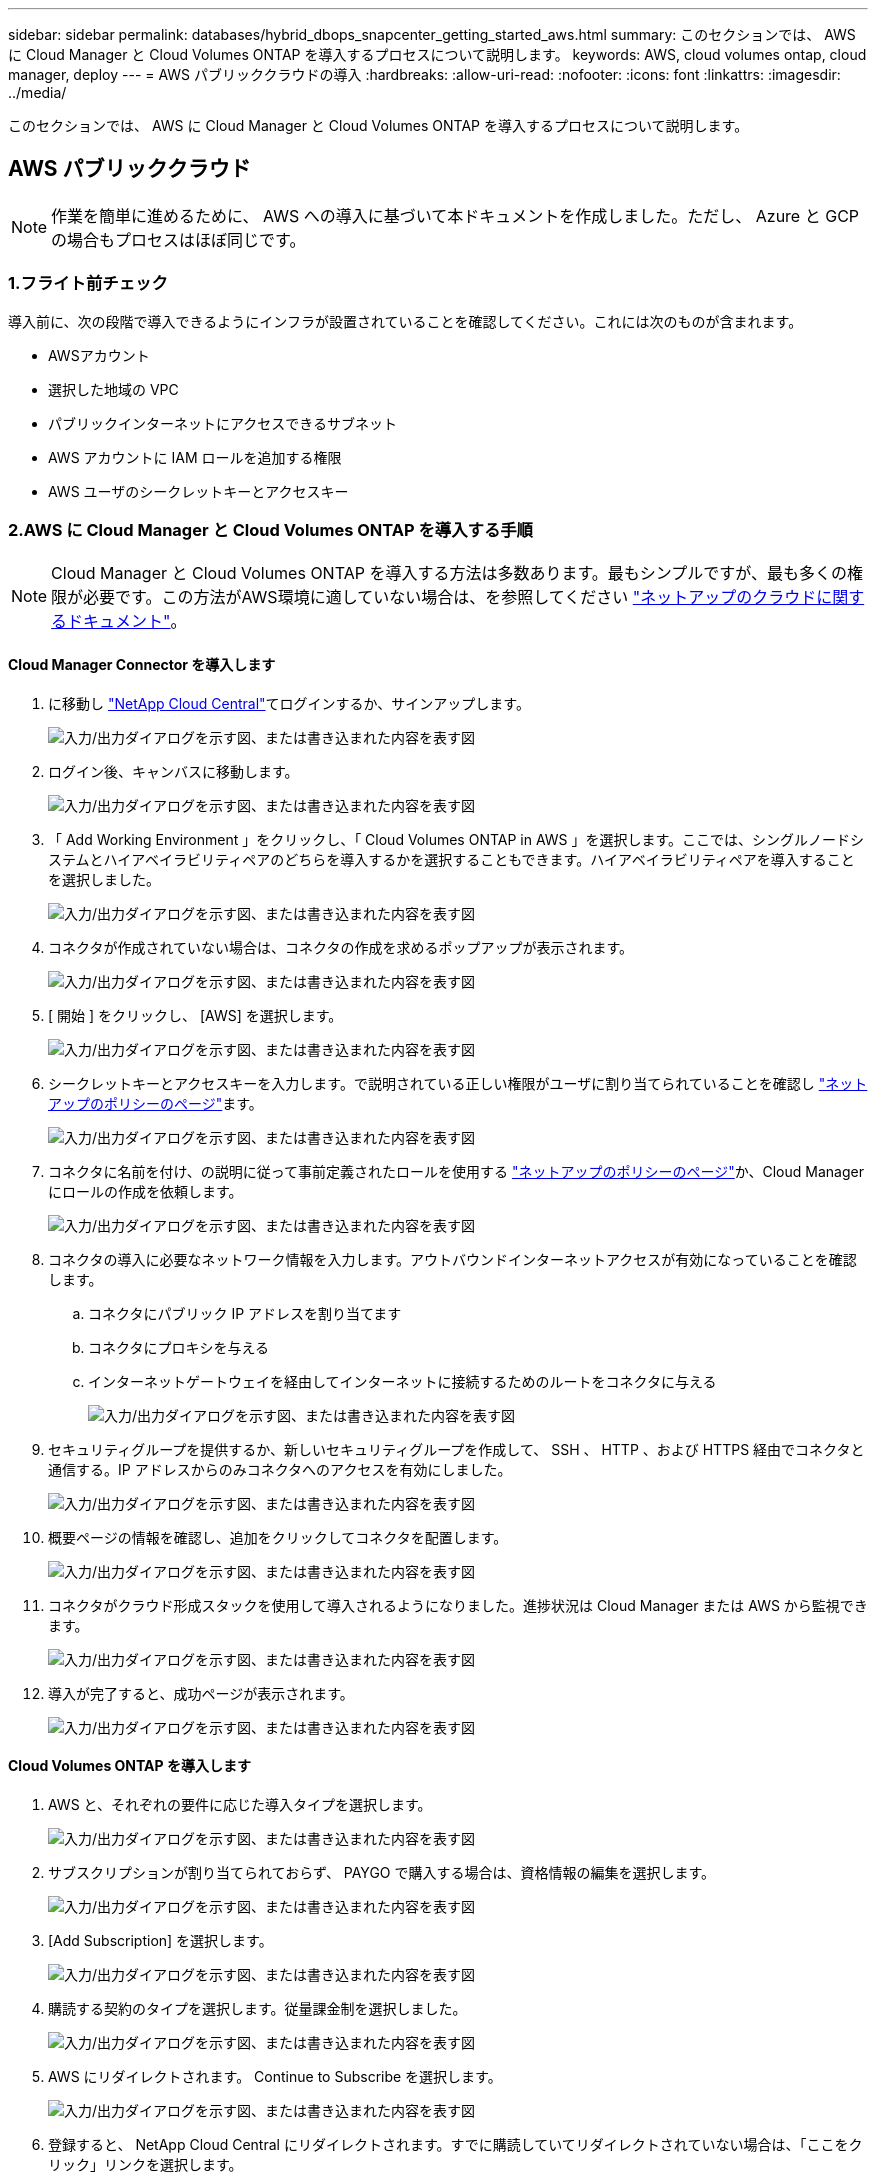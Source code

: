---
sidebar: sidebar 
permalink: databases/hybrid_dbops_snapcenter_getting_started_aws.html 
summary: このセクションでは、 AWS に Cloud Manager と Cloud Volumes ONTAP を導入するプロセスについて説明します。 
keywords: AWS, cloud volumes ontap, cloud manager, deploy 
---
= AWS パブリッククラウドの導入
:hardbreaks:
:allow-uri-read: 
:nofooter: 
:icons: font
:linkattrs: 
:imagesdir: ../media/


[role="lead"]
このセクションでは、 AWS に Cloud Manager と Cloud Volumes ONTAP を導入するプロセスについて説明します。



== AWS パブリッククラウド


NOTE: 作業を簡単に進めるために、 AWS への導入に基づいて本ドキュメントを作成しました。ただし、 Azure と GCP の場合もプロセスはほぼ同じです。



=== 1.フライト前チェック

導入前に、次の段階で導入できるようにインフラが設置されていることを確認してください。これには次のものが含まれます。

* AWSアカウント
* 選択した地域の VPC
* パブリックインターネットにアクセスできるサブネット
* AWS アカウントに IAM ロールを追加する権限
* AWS ユーザのシークレットキーとアクセスキー




=== 2.AWS に Cloud Manager と Cloud Volumes ONTAP を導入する手順


NOTE: Cloud Manager と Cloud Volumes ONTAP を導入する方法は多数あります。最もシンプルですが、最も多くの権限が必要です。この方法がAWS環境に適していない場合は、を参照してください https://docs.netapp.com/us-en/occm/task_creating_connectors_aws.html["ネットアップのクラウドに関するドキュメント"^]。



==== Cloud Manager Connector を導入します

. に移動し https://cloud.netapp.com/cloud-manager["NetApp Cloud Central"^]てログインするか、サインアップします。
+
image:cloud_central_login_page.png["入力/出力ダイアログを示す図、または書き込まれた内容を表す図"]

. ログイン後、キャンバスに移動します。
+
image:cloud_central_canvas_page.png["入力/出力ダイアログを示す図、または書き込まれた内容を表す図"]

. 「 Add Working Environment 」をクリックし、「 Cloud Volumes ONTAP in AWS 」を選択します。ここでは、シングルノードシステムとハイアベイラビリティペアのどちらを導入するかを選択することもできます。ハイアベイラビリティペアを導入することを選択しました。
+
image:cloud_central_add_we.png["入力/出力ダイアログを示す図、または書き込まれた内容を表す図"]

. コネクタが作成されていない場合は、コネクタの作成を求めるポップアップが表示されます。
+
image:cloud_central_add_conn_1.png["入力/出力ダイアログを示す図、または書き込まれた内容を表す図"]

. [ 開始 ] をクリックし、 [AWS] を選択します。
+
image:cloud_central_add_conn_3.png["入力/出力ダイアログを示す図、または書き込まれた内容を表す図"]

. シークレットキーとアクセスキーを入力します。で説明されている正しい権限がユーザに割り当てられていることを確認し https://mysupport.netapp.com/site/info/cloud-manager-policies["ネットアップのポリシーのページ"^]ます。
+
image:cloud_central_add_conn_4.png["入力/出力ダイアログを示す図、または書き込まれた内容を表す図"]

. コネクタに名前を付け、の説明に従って事前定義されたロールを使用する https://mysupport.netapp.com/site/info/cloud-manager-policies["ネットアップのポリシーのページ"^]か、Cloud Managerにロールの作成を依頼します。
+
image:cloud_central_add_conn_5.png["入力/出力ダイアログを示す図、または書き込まれた内容を表す図"]

. コネクタの導入に必要なネットワーク情報を入力します。アウトバウンドインターネットアクセスが有効になっていることを確認します。
+
.. コネクタにパブリック IP アドレスを割り当てます
.. コネクタにプロキシを与える
.. インターネットゲートウェイを経由してインターネットに接続するためのルートをコネクタに与える
+
image:cloud_central_add_conn_6.png["入力/出力ダイアログを示す図、または書き込まれた内容を表す図"]



. セキュリティグループを提供するか、新しいセキュリティグループを作成して、 SSH 、 HTTP 、および HTTPS 経由でコネクタと通信する。IP アドレスからのみコネクタへのアクセスを有効にしました。
+
image:cloud_central_add_conn_7.png["入力/出力ダイアログを示す図、または書き込まれた内容を表す図"]

. 概要ページの情報を確認し、追加をクリックしてコネクタを配置します。
+
image:cloud_central_add_conn_8.png["入力/出力ダイアログを示す図、または書き込まれた内容を表す図"]

. コネクタがクラウド形成スタックを使用して導入されるようになりました。進捗状況は Cloud Manager または AWS から監視できます。
+
image:cloud_central_add_conn_9.png["入力/出力ダイアログを示す図、または書き込まれた内容を表す図"]

. 導入が完了すると、成功ページが表示されます。
+
image:cloud_central_add_conn_10.png["入力/出力ダイアログを示す図、または書き込まれた内容を表す図"]





==== Cloud Volumes ONTAP を導入します

. AWS と、それぞれの要件に応じた導入タイプを選択します。
+
image:cloud_central_add_we_1.png["入力/出力ダイアログを示す図、または書き込まれた内容を表す図"]

. サブスクリプションが割り当てられておらず、 PAYGO で購入する場合は、資格情報の編集を選択します。
+
image:cloud_central_add_we_2.png["入力/出力ダイアログを示す図、または書き込まれた内容を表す図"]

. [Add Subscription] を選択します。
+
image:cloud_central_add_we_3.png["入力/出力ダイアログを示す図、または書き込まれた内容を表す図"]

. 購読する契約のタイプを選択します。従量課金制を選択しました。
+
image:cloud_central_add_we_4.png["入力/出力ダイアログを示す図、または書き込まれた内容を表す図"]

. AWS にリダイレクトされます。 Continue to Subscribe を選択します。
+
image:cloud_central_add_we_5.png["入力/出力ダイアログを示す図、または書き込まれた内容を表す図"]

. 登録すると、 NetApp Cloud Central にリダイレクトされます。すでに購読していてリダイレクトされていない場合は、「ここをクリック」リンクを選択します。
+
image:cloud_central_add_we_6.png["入力/出力ダイアログを示す図、または書き込まれた内容を表す図"]

. Cloud Central にリダイレクトされます。ここで、サブスクリプションの名前を指定して、 Cloud Central アカウントに割り当てる必要があります。
+
image:cloud_central_add_we_7.png["入力/出力ダイアログを示す図、または書き込まれた内容を表す図"]

. 成功すると、チェックマークページが表示されます。Cloud Manager のタブに戻ります。
+
image:cloud_central_add_we_8.png["入力/出力ダイアログを示す図、または書き込まれた内容を表す図"]

. サブスクリプションが Cloud Central に表示されます。[ 適用 ] をクリックして続行します。
+
image:cloud_central_add_we_9.png["入力/出力ダイアログを示す図、または書き込まれた内容を表す図"]

. 次のような作業環境の詳細を入力します。
+
.. クラスタ名
.. クラスタのパスワード
.. AWS のタグ（オプション）
+
image:cloud_central_add_we_10.png["入力/出力ダイアログを示す図、または書き込まれた内容を表す図"]



. 導入する追加サービスを選択します。これらのサービスの詳細については、を参照して https://cloud.netapp.com["ネットアップクラウドのホームページ"^]ください。
+
image:cloud_central_add_we_11.png["入力/出力ダイアログを示す図、または書き込まれた内容を表す図"]

. 複数のアベイラビリティゾーンに導入する（ 3 つのサブネットをそれぞれ異なる AZ に配置する）か、単一のアベイラビリティゾーンに導入するかを選択します。複数の AZ を選択しました。
+
image:cloud_central_add_we_12.png["入力/出力ダイアログを示す図、または書き込まれた内容を表す図"]

. 導入先のクラスタのリージョン、 VPC 、およびセキュリティグループを選択します。このセクションでは、ノード（およびメディエーター）ごとのアベイラビリティゾーンと、ゾーンが占有しているサブネットも割り当てます。
+
image:cloud_central_add_we_13.png["入力/出力ダイアログを示す図、または書き込まれた内容を表す図"]

. メディエーターとともにノードの接続方法を選択します。
+
image:cloud_central_add_we_14.png["入力/出力ダイアログを示す図、または書き込まれた内容を表す図"]




TIP: メディエーターは AWS API との通信を必要とします。メディエーター EC2 インスタンスを導入したあとで API にアクセスできる場合は、パブリック IP アドレスは必要ありません。

. フローティング IP アドレスは、クラスタ管理 IP やデータサービス IP など、 Cloud Volumes ONTAP で使用されるさまざまな IP アドレスへのアクセスを許可するために使用されます。これらのアドレスは、ネットワーク内でルーティングされていないアドレスである必要があり、 AWS 環境のルーティングテーブルに追加されます。これらのアドレスは、フェイルオーバー時に HA ペアの一貫した IP アドレスを有効にするために必要です。フローティングIPアドレスの詳細については、を参照し https://docs.netapp.com/us-en/occm/reference_networking_aws.html#requirements-for-ha-pairs-in-multiple-azs["ネットアップのクラウドに関するドキュメント"^]てください。
+
image:cloud_central_add_we_15.png["入力/出力ダイアログを示す図、または書き込まれた内容を表す図"]

. フローティング IP アドレスが追加されるルーティングテーブルを選択します。これらのルーティングテーブルは、クライアントが Cloud Volumes ONTAP と通信するために使用します。
+
image:cloud_central_add_we_16.png["入力/出力ダイアログを示す図、または書き込まれた内容を表す図"]

. AWS で管理する暗号化を有効にするか、 AWS KMS を有効にして ONTAP ルートディスク、ブートディスク、データディスクを暗号化するかを選択します。
+
image:cloud_central_add_we_17.png["入力/出力ダイアログを示す図、または書き込まれた内容を表す図"]

. ライセンスモデルを選択します。選択する項目がわからない場合は、ネットアップの担当者にお問い合わせください。
+
image:cloud_central_add_we_18.png["入力/出力ダイアログを示す図、または書き込まれた内容を表す図"]

. ユースケースに最も適した構成を選択してください。これは、前提条件のページに記載されているサイジングに関する考慮事項に関連したものです。
+
image:cloud_central_add_we_19.png["入力/出力ダイアログを示す図、または書き込まれた内容を表す図"]

. 必要に応じて、ボリュームを作成します。次の手順では SnapMirror を使用してボリュームを作成するため、この作業は必要ありません。
+
image:cloud_central_add_we_20.png["入力/出力ダイアログを示す図、または書き込まれた内容を表す図"]

. 選択内容を確認し、チェックボックスをオンにして、 Cloud Manager によって AWS 環境にリソースが導入されることを確認します。準備ができたら、 [ 移動 ] をクリックします。
+
image:cloud_central_add_we_21.png["入力/出力ダイアログを示す図、または書き込まれた内容を表す図"]

. Cloud Volumes ONTAP による導入プロセスが開始されます。Cloud Manager は、 AWS API とクラウド形成スタックを使用して Cloud Volumes ONTAP を導入します。次に、お客様の仕様に合わせてシステムを構成し、すぐに利用できるすぐに使えるシステムを提供します。このプロセスのタイミングは、選択内容によって異なります。
+
image:cloud_central_add_we_22.png["入力/出力ダイアログを示す図、または書き込まれた内容を表す図"]

. タイムラインに移動することで進行状況を監視できます。
+
image:cloud_central_add_we_23.png["入力/出力ダイアログを示す図、または書き込まれた内容を表す図"]

. タイムラインは、 Cloud Manager で実行されるすべてのアクションの監査として機能します。Cloud Manager のセットアップ時に AWS と ONTAP クラスタの両方に対して行われたすべての API 呼び出しを表示できます。これは、直面している問題のトラブルシューティングにも効果的に使用できます。
+
image:cloud_central_add_we_24.png["入力/出力ダイアログを示す図、または書き込まれた内容を表す図"]

. 導入が完了すると、現在の容量である Canvas に CVO クラスタが表示されます。現在の状態の ONTAP クラスタは、設定なしで真のエクスペリエンスを提供できるように完全に設定されています。
+
image:cloud_central_add_we_25.png["入力/出力ダイアログを示す図、または書き込まれた内容を表す図"]





==== オンプレミスからクラウドへ SnapMirror を設定

ソース ONTAP システムとデスティネーション ONTAP システムが導入されたので、データベースデータを含むボリュームをクラウドにレプリケートできます。

SnapMirrorと互換性のあるONTAPバージョンのガイドについては、を参照してください https://docs.netapp.com/ontap-9/index.jsp?topic=%2Fcom.netapp.doc.pow-dap%2FGUID-0810D764-4CEA-4683-8280-032433B1886B.html["SnapMirror Compatibility Matrix を参照してください"^]。

. ソース ONTAP システム（オンプレミス）をクリックし、宛先にドラッグアンドドロップするか、 Replication （レプリケーション） > Enable （有効）を選択するか、 Replication （レプリケーション） > Menu （メニュー） > Replicate （複製）を選択します。
+
image:cloud_central_replication_1.png["入力/出力ダイアログを示す図、または書き込まれた内容を表す図"]

+
Enable を選択します。

+
image:cloud_central_replication_2.png["入力/出力ダイアログを示す図、または書き込まれた内容を表す図"]

+
または [ オプション ] を選択し

+
image:cloud_central_replication_3.png["入力/出力ダイアログを示す図、または書き込まれた内容を表す図"]

+
レプリケート：

+
image:cloud_central_replication_4.png["入力/出力ダイアログを示す図、または書き込まれた内容を表す図"]

. ドラッグアンドドロップしなかった場合は、レプリケート先のクラスタを選択します。
+
image:cloud_central_replication_5.png["入力/出力ダイアログを示す図、または書き込まれた内容を表す図"]

. レプリケートするボリュームを選択します。データとすべてのログボリュームをレプリケートしました。
+
image:cloud_central_replication_6.png["入力/出力ダイアログを示す図、または書き込まれた内容を表す図"]

. デスティネーションのディスクタイプと階層化ポリシーを選択します。ディザスタリカバリには、ディスクタイプとして SSD を使用し、データの階層化を維持することを推奨します。データを階層化することで、ミラーリングされたデータを低コストのオブジェクトストレージに階層化し、ローカルディスクにコストを削減できます。関係を解除するかボリュームのクローンを作成すると、高速なローカルストレージがデータに使用されます。
+
image:cloud_central_replication_7.png["入力/出力ダイアログを示す図、または書き込まれた内容を表す図"]

. デスティネーションボリューム名を選択します：を選択しました `[source_volume_name]_dr`。
+
image:cloud_central_replication_8.png["入力/出力ダイアログを示す図、または書き込まれた内容を表す図"]

. レプリケーションの最大転送速度を選択します。これにより、 VPN などのクラウドへの低帯域幅接続がある場合に帯域幅を節約できます。
+
image:cloud_central_replication_9.png["入力/出力ダイアログを示す図、または書き込まれた内容を表す図"]

. レプリケーションポリシーを定義ミラーを選択したところ、最新のデータセットがデスティネーションボリュームにレプリケートされます。また、要件に応じて別のポリシーを選択することもできます。
+
image:cloud_central_replication_10.png["入力/出力ダイアログを示す図、または書き込まれた内容を表す図"]

. レプリケーションを開始するスケジュールを選択します。要件に応じて変更することもできますが、ネットアップでは、データボリュームの「毎日」のスケジュールとログボリュームの「時間単位」のスケジュールを設定することを推奨します。
+
image:cloud_central_replication_11.png["入力/出力ダイアログを示す図、または書き込まれた内容を表す図"]

. 入力した情報を確認し、 Go をクリックしてクラスタピアと SVM ピアをトリガーし（ 2 つのクラスタ間のレプリケーションを初めて行う場合）、 SnapMirror 関係を実装して初期化します。
+
image:cloud_central_replication_12.png["入力/出力ダイアログを示す図、または書き込まれた内容を表す図"]

. データボリュームとログボリュームについては、このプロセスを続行してください。
. すべての関係を確認するには、 Cloud Manager の Replication （レプリケーション）タブに移動します。ここでは、関係を管理し、その状態を確認できます。
+
image:cloud_central_replication_13.png["入力/出力ダイアログを示す図、または書き込まれた内容を表す図"]

. すべてのボリュームがレプリケートされたあと、安定した状態になり、ディザスタリカバリと開発 / テストのワークフローに進むことができます。




=== 3.データベースワークロードの EC2 コンピューティングインスタンスを導入します

AWS では、さまざまなワークロードに対して EC2 コンピューティングインスタンスが事前に設定されていますインスタンスタイプの選択によって、 CPU コア数、メモリ容量、ストレージタイプと容量、およびネットワークパフォーマンスが決まります。OS パーティションを除き、データベースワークロードを実行するメインストレージは、 CVO または FSX ONTAP ストレージエンジンから割り当てられます。したがって、考慮すべき主な要因は、 CPU コア、メモリ、およびネットワークパフォーマンスレベルの選択です。一般的なAWS EC2インスタンスタイプについては、を参照してください。 https://us-east-2.console.aws.amazon.com/ec2/v2/home?region=us-east-2#InstanceTypes:["EC2 インスタンスタイプ"]



==== コンピューティングインスタンスのサイズを決定します

. 必要なワークロードに基づいて適切なインスタンスタイプを選択します。考慮すべき要因としては、サポートされるビジネストランザクションの数、同時ユーザの数、データセットのサイジングなどがあります。
. EC2 インスタンスの導入は、 EC2 ダッシュボードから実行できます。具体的な導入手順については、この解決策では説明していません。詳細は、を参照してください https://aws.amazon.com/pm/ec2/?trk=ps_a134p000004f2ZGAAY&trkCampaign=acq_paid_search_brand&sc_channel=PS&sc_campaign=acquisition_US&sc_publisher=Google&sc_category=Cloud%20Computing&sc_country=US&sc_geo=NAMER&sc_outcome=acq&sc_detail=%2Bec2%20%2Bcloud&sc_content=EC2%20Cloud%20Compute_bmm&sc_matchtype=b&sc_segment=536455698896&sc_medium=ACQ-P|PS-GO|Brand|Desktop|SU|Cloud%20Computing|EC2|US|EN|Text&s_kwcid=AL!4422!3!536455698896!b!!g!!%2Bec2%20%2Bcloud&ef_id=EAIaIQobChMIua378M-p8wIVToFQBh0wfQhsEAMYASAAEgKTzvD_BwE:G:s&s_kwcid=AL!4422!3!536455698896!b!!g!!%2Bec2%20%2Bcloud["Amazon EC2"]。




==== Oracle ワークロード向けの Linux インスタンス構成

このセクションでは、 EC2 Linux インスタンスを導入したあとの追加の設定手順について説明します。

. SnapCenter 管理ドメイン内で名前解決のために、 Oracle スタンバイインスタンスを DNS サーバに追加します。
. パスワードなしの sudo 権限で SnapCenter OS のクレデンシャルとして Linux 管理ユーザ ID を追加します。EC2 インスタンスで SSH パスワード認証を使用する ID を有効にします。（デフォルトでは、 EC2 インスタンスで SSH パスワード認証とパスワードなしの sudo は無効になっています）。
. OS パッチ、 Oracle のバージョン、パッチなど、オンプレミスの Oracle インストールと一致するように Oracle インストールを設定します。
. NetApp Ansible DB 自動化ロールを使用して、データベースの開発 / テストとディザスタリカバリのユースケース用に EC2 インスタンスを設定できます。自動化コードは、NetAppのパブリックGitHubサイトからダウンロードできます https://github.com/NetApp-Automation/na_oracle19c_deploy["Oracle 19C 自動導入"^]。目的は、データベースソフトウェアスタックを EC2 インスタンスにインストールして設定し、オンプレミスの OS とデータベースの設定を一致させることです。




==== SQL Server ワークロード用の Windows インスタンス構成

このセクションでは、 EC2 Windows インスタンスを最初に導入したあとの追加の設定手順を示します。

. RDP を使用してインスタンスにログインするには、 Windows 管理者パスワードを取得します。
. Windows ファイアウォールを無効にし、ホストを Windows SnapCenter ドメインに追加し、名前解決のために DNS サーバにインスタンスを追加します。
. SQL Server ログファイルを格納する SnapCenter ログボリュームをプロビジョニングします。
. Windows ホストで iSCSI を構成し、ボリュームをマウントしてディスクドライブをフォーマットします。
. 繰り返しになりますが、これまでのタスクの多くは、 NetApp Automation 解決策 for SQL Server を使用して自動化することができます。新しく公開された役割とソリューションについては、NetAppオートメーションのパブリックGitHubサイトを参照してください。 https://github.com/NetApp-Automation["NetApp の自動化"^]

